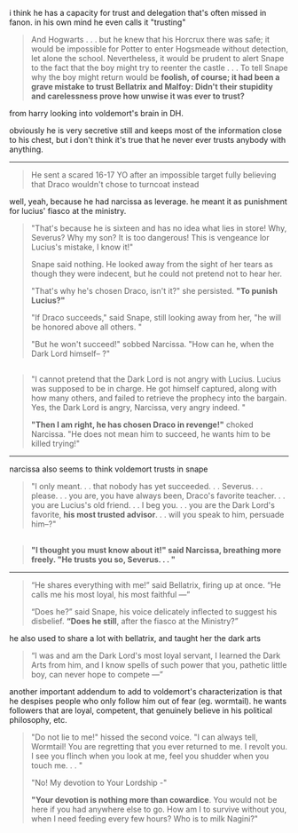:PROPERTIES:
:Author: galatea_and_acis
:Score: 65
:DateUnix: 1602352038.0
:DateShort: 2020-Oct-10
:END:

i think he has a capacity for trust and delegation that's often missed in fanon. in his own mind he even calls it "trusting"

#+begin_quote
  And Hogwarts . . . but he knew that his Horcrux there was safe; it would be impossible for Potter to enter Hogsmeade without detection, let alone the school. Nevertheless, it would be prudent to alert Snape to the fact that the boy might try to reenter the castle . . . To tell Snape why the boy might return would be *foolish, of course; it had been a grave mistake to trust Bellatrix and Malfoy: Didn't their stupidity and carelessness prove how unwise it was ever to trust?*
#+end_quote

from harry looking into voldemort's brain in DH.

obviously he is very secretive still and keeps most of the information close to his chest, but i don't think it's true that he never ever trusts anybody with anything.

--------------

#+begin_quote
  He sent a scared 16-17 YO after an impossible target fully believing that Draco wouldn't chose to turncoat instead
#+end_quote

well, yeah, because he had narcissa as leverage. he meant it as punishment for lucius' fiasco at the ministry.

#+begin_quote
  "That's because he is sixteen and has no idea what lies in store! Why, Severus? Why my son? It is too dangerous! This is vengeance lor Lucius's mistake, I know it!"

  Snape said nothing. He looked away from the sight of her tears as though they were indecent, but he could not pretend not to hear her.

  "That's why he's chosen Draco, isn't it?" she persisted. *"To punish Lucius?"*

  "If Draco succeeds," said Snape, still looking away from her, "he will be honored above all others. "

  "But he won't succeed!" sobbed Narcissa. "How can he, when the Dark Lord himself-- ?"
#+end_quote

** 
   :PROPERTIES:
   :CUSTOM_ID: section
   :END:

#+begin_quote
  "I cannot pretend that the Dark Lord is not angry with Lucius. Lucius was supposed to be in charge. He got himself captured, along with how many others, and failed to retrieve the prophecy into the bargain. Yes, the Dark Lord is angry, Narcissa, very angry indeed. "

  *"Then I am right, he has chosen Draco in revenge!"* choked Narcissa. "He does not mean him to succeed, he wants him to be killed trying!"
#+end_quote

--------------

narcissa also seems to think voldemort trusts in snape

#+begin_quote
  "I only meant. . . that nobody has yet succeeded. . . Severus. . . please. . . you are, you have always been, Draco's favorite teacher. . . you are Lucius's old friend. . . I beg you. . . you are the Dark Lord's favorite, *his most trusted advisor*. . . will you speak to him, persuade him--?"
#+end_quote

** 
   :PROPERTIES:
   :CUSTOM_ID: section-1
   :END:

#+begin_quote
  *"I thought you must know about it!" said Narcissa, breathing more freely. "He trusts you so, Severus. . . "*
#+end_quote

--------------

#+begin_quote
  “He shares everything with me!” said Bellatrix, firing up at once. “He calls me his most loyal, his most faithful ---”

  “Does he?” said Snape, his voice delicately inflected to suggest his disbelief. *“Does he still*, after the fiasco at the Ministry?”
#+end_quote

he also used to share a lot with bellatrix, and taught her the dark arts

#+begin_quote
  “I was and am the Dark Lord's most loyal servant, I learned the Dark Arts from him, and I know spells of such power that you, pathetic little boy, can never hope to compete ---”
#+end_quote

another important addendum to add to voldemort's characterization is that he despises people who only follow him out of fear (eg. wormtail). he wants followers that are loyal, competent, that genuinely believe in his political philosophy, etc.

#+begin_quote
  "Do not lie to me!" hissed the second voice. "I can always tell, Wormtail! You are regretting that you ever returned to me. I revolt you. I see you flinch when you look at me, feel you shudder when you touch me. . . "

  "No! My devotion to Your Lordship -"

  *"Your devotion is nothing more than cowardice*. You would not be here if you had anywhere else to go. How am I to survive without you, when I need feeding every few hours? Who is to milk Nagini?"
#+end_quote